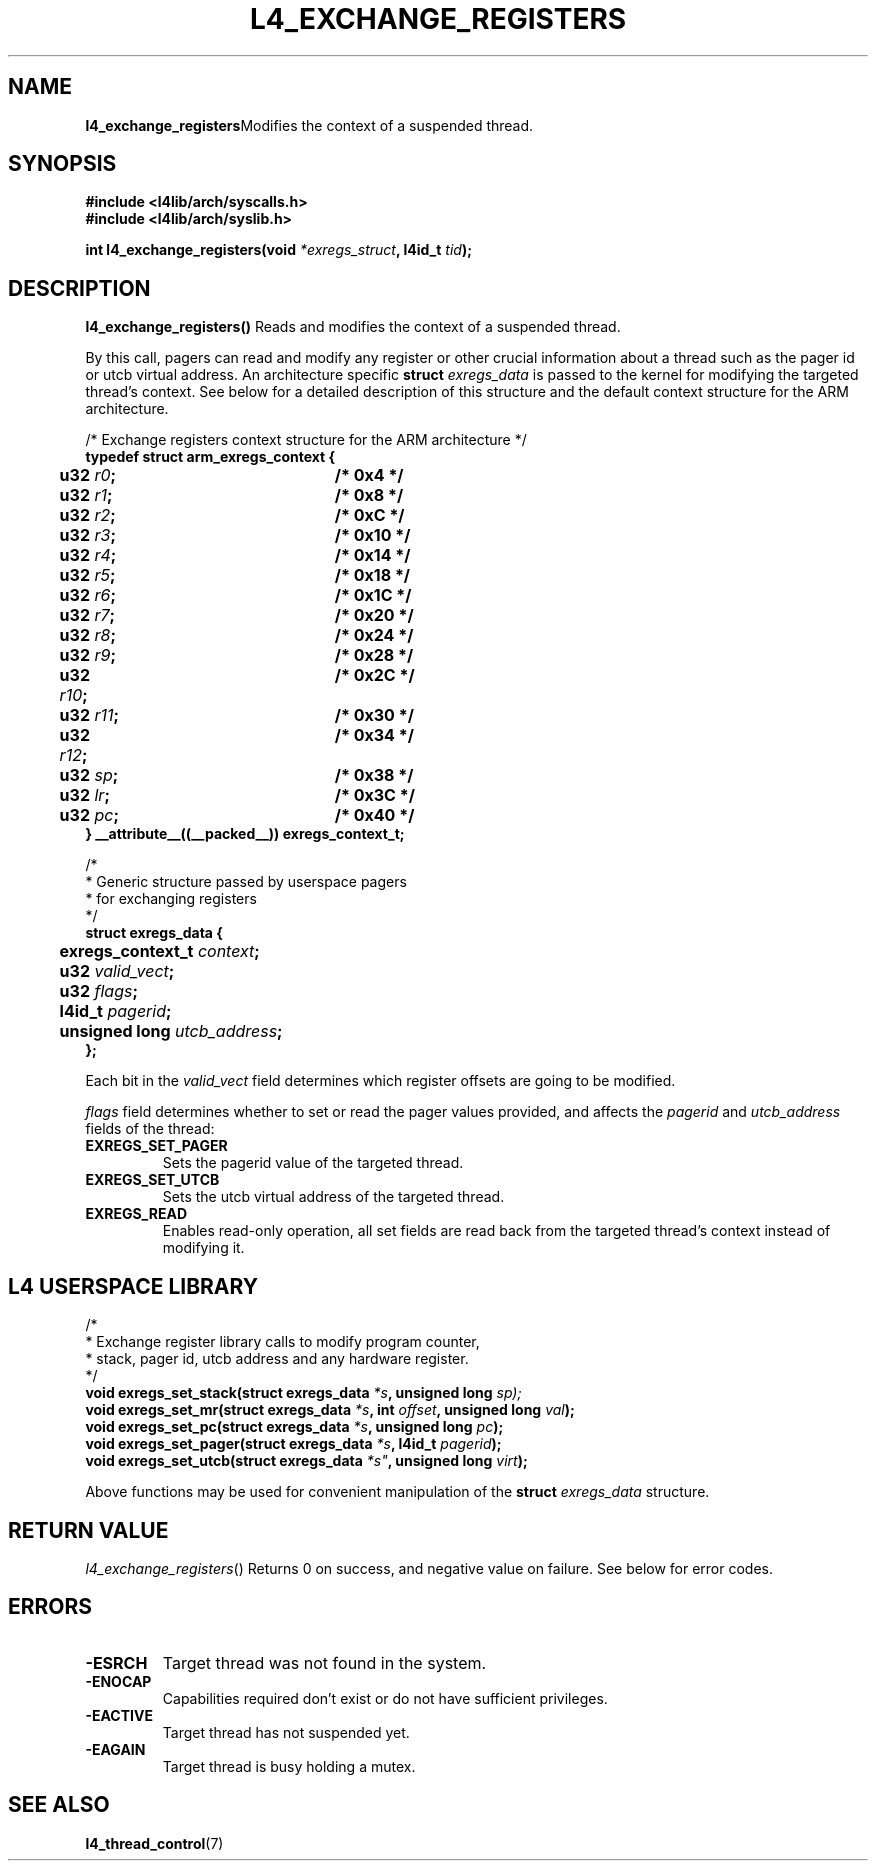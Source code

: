 .TH L4_EXCHANGE_REGISTERS 7 2009-11-02 "Codezero" "Codezero Programmer's Manual"
.SH NAME
.nf
.BR "l4_exchange_registers" "Modifies the context of a suspended thread."

.SH SYNOPSIS
.nf
.B #include <l4lib/arch/syscalls.h>
.B #include <l4lib/arch/syslib.h>

.BI "int l4_exchange_registers(void " "*exregs_struct" ", l4id_t " "tid" ");"
.SH DESCRIPTION
.BR "l4_exchange_registers() " " Reads and modifies the context of a suspended thread."

By this call, pagers can read and modify any register or other crucial information about a thread such as the pager id or utcb virtual address. An architecture specific
.BI "struct " exregs_data
is passed to the kernel for modifying the targeted thread's context. See below for a detailed description of this structure and the default context structure for the ARM architecture.

.nf
/* Exchange registers context structure for the ARM architecture */
.B typedef struct arm_exregs_context {
.BI "	   u32 " "r0" ";		/* 0x4 */"
.BI "	   u32 " "r1" ";		/* 0x8 */"
.BI "	   u32 " "r2" ";		/* 0xC */"
.BI "	   u32 " "r3" ";		/* 0x10 */"
.BI "	   u32 " "r4" ";		/* 0x14 */"
.BI "	   u32 " "r5" ";		/* 0x18 */"
.BI "	   u32 " "r6" "; 		/* 0x1C */"
.BI "	   u32 " "r7" ";		/* 0x20 */"
.BI "	   u32 " "r8" ";		/* 0x24 */"
.BI "	   u32 " "r9" ";		/* 0x28 */"
.BI "	   u32 " "r10" ";		/* 0x2C */"
.BI "	   u32 " "r11" ";		/* 0x30 */"
.BI "	   u32 " "r12" ";		/* 0x34 */"
.BI "	   u32 " "sp" ";		/* 0x38 */"
.BI "	   u32 " "lr" ";		/* 0x3C */"
.BI "	   u32 " "pc" ";		/* 0x40 */"
.B } __attribute__((__packed__)) exregs_context_t;

.nf
/*
 * Generic structure passed by userspace pagers
 * for exchanging registers
 */
.B struct exregs_data {
.BI "	   exregs_context_t " "context" ";"
.BI "	   u32 " "valid_vect" ";"
.BI "	   u32 " "flags" ";"
.BI "	   l4id_t " "pagerid" ";"
.BI "	   unsigned long " "utcb_address" ";"
.B };

.fi
.in 7
Each bit in the
.I valid_vect
field determines which register offsets are going to be modified.

.I flags
field determines whether to set or read the pager values provided, and affects the
.IR pagerid " and " utcb_address
fields of the thread:
.TP
.B EXREGS_SET_PAGER
Sets the pagerid value of the targeted thread.
.TP
.B EXREGS_SET_UTCB
Sets the utcb virtual address of the targeted thread.
.TP
.B EXREGS_READ
Enables read-only operation, all set fields are read back from the targeted thread's context instead of modifying it.


.in 8
.SH L4 USERSPACE LIBRARY

.nf
/*
 * Exchange register library calls to modify program counter,
 * stack, pager id, utcb address and any hardware register.
 */
.BI "void exregs_set_stack(struct exregs_data " "*s" ", unsigned long " sp);
.BI "void exregs_set_mr(struct exregs_data " "*s" ", int " "offset" ", unsigned long " "val" ");"
.BI "void exregs_set_pc(struct exregs_data " "*s" ", unsigned long " "pc" ");"
.BI "void exregs_set_pager(struct exregs_data " "*s" ", l4id_t " "pagerid" ");"
.BI "void exregs_set_utcb(struct exregs_data  "*s" ", unsigned long " "virt" ");"

.fi
Above functions may be used for convenient manipulation of the
.BI "struct " "exregs_data"
structure.

.SH RETURN VALUE
.IR "l4_exchange_registers"()
Returns 0 on success, and negative value on failure. See below for error codes.

.SH ERRORS
.TP
.B -ESRCH
Target thread was not found in the system.

.TP
.B -ENOCAP
Capabilities required don't exist or do not have sufficient privileges.

.TP
.B -EACTIVE
Target thread has not suspended yet.

.TP
.B -EAGAIN
Target thread is busy holding a mutex.

.SH SEE ALSO
.BR "l4_thread_control"(7)
